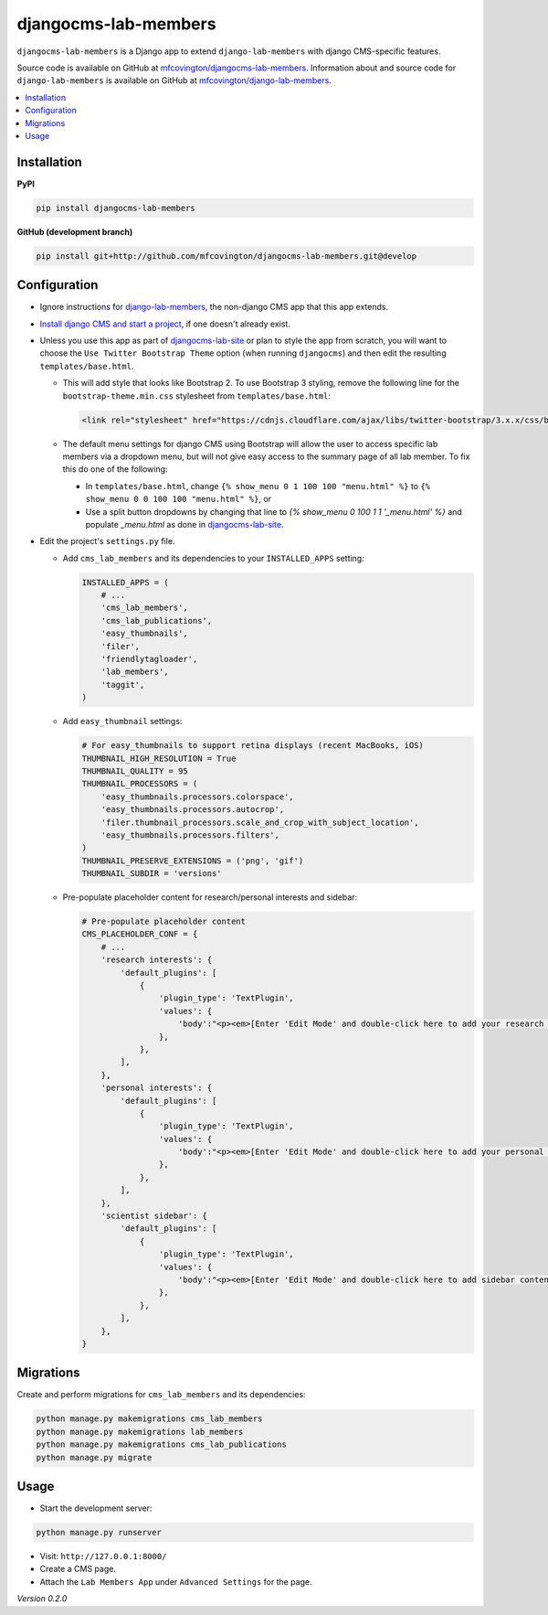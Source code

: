 *********************
djangocms-lab-members
*********************

``djangocms-lab-members`` is a Django app to extend ``django-lab-members`` with django CMS-specific features.

Source code is available on GitHub at `mfcovington/djangocms-lab-members <https://github.com/mfcovington/djangocms-lab-members>`_. Information about and source code for ``django-lab-members`` is available on GitHub at `mfcovington/django-lab-members <https://github.com/mfcovington/django-lab-members>`_.


.. contents:: :local:


Installation
============

**PyPI**

.. code-block:: sh

    pip install djangocms-lab-members


**GitHub (development branch)**

.. code-block:: sh

    pip install git+http://github.com/mfcovington/djangocms-lab-members.git@develop


Configuration
=============

- Ignore instructions for `django-lab-members <https://github.com/mfcovington/django-lab-members>`_, the non-django CMS app that this app extends.


- `Install django CMS and start a project <http://docs.django-cms.org/en/latest/introduction/install.html>`_, if one doesn't already exist.


- Unless you use this app as part of `djangocms-lab-site <https://github.com/mfcovington/djangocms-lab-site>`_ or plan to style the app from scratch, you will want to choose the ``Use Twitter Bootstrap Theme`` option (when running ``djangocms``) and then edit the resulting ``templates/base.html``.

  - This will add style that looks like Bootstrap 2. To use Bootstrap 3 styling, remove the following line for the ``bootstrap-theme.min.css`` stylesheet from ``templates/base.html``:

    .. code-block:: python

        <link rel="stylesheet" href="https://cdnjs.cloudflare.com/ajax/libs/twitter-bootstrap/3.x.x/css/bootstrap-theme.min.css">

  - The default menu settings for django CMS using Bootstrap will allow the user to access specific lab members via a dropdown menu, but will not give easy access to the summary page of all lab member. To fix this do one of the following:

    - In ``templates/base.html``, change ``{% show_menu 0 1 100 100 "menu.html" %}`` to ``{% show_menu 0 0 100 100 "menu.html" %}``, or

    - Use a split button dropdowns by changing that line to `{% show_menu 0 100 1 1 '_menu.html' %}` and populate `_menu.html` as done in `djangocms-lab-site <https://github.com/mfcovington/djangocms-lab-site>`_.


- Edit the project's ``settings.py`` file.

  - Add ``cms_lab_members`` and its dependencies to your ``INSTALLED_APPS`` setting:

    .. code-block:: python

        INSTALLED_APPS = (
            # ...
            'cms_lab_members',
            'cms_lab_publications',
            'easy_thumbnails',
            'filer',
            'friendlytagloader',
            'lab_members',
            'taggit',
        )


  - Add ``easy_thumbnail`` settings: 

    .. code-block:: python

        # For easy_thumbnails to support retina displays (recent MacBooks, iOS)
        THUMBNAIL_HIGH_RESOLUTION = True
        THUMBNAIL_QUALITY = 95
        THUMBNAIL_PROCESSORS = (
            'easy_thumbnails.processors.colorspace',
            'easy_thumbnails.processors.autocrop',
            'filer.thumbnail_processors.scale_and_crop_with_subject_location',
            'easy_thumbnails.processors.filters',
        )
        THUMBNAIL_PRESERVE_EXTENSIONS = ('png', 'gif')
        THUMBNAIL_SUBDIR = 'versions'


  - Pre-populate placeholder content for research/personal interests and sidebar:

    .. code-block:: python

        # Pre-populate placeholder content
        CMS_PLACEHOLDER_CONF = {
            # ...
            'research interests': {
                'default_plugins': [
                    {
                        'plugin_type': 'TextPlugin',
                        'values': {
                            'body':"<p><em>[Enter 'Edit Mode' and double-click here to add your research interests.]</em></p>",
                        },
                    },
                ],
            },
            'personal interests': {
                'default_plugins': [
                    {
                        'plugin_type': 'TextPlugin',
                        'values': {
                            'body':"<p><em>[Enter 'Edit Mode' and double-click here to add your personal interests.]</em></p>",
                        },
                    },
                ],
            },
            'scientist sidebar': {
                'default_plugins': [
                    {
                        'plugin_type': 'TextPlugin',
                        'values': {
                            'body':"<p><em>[Enter 'Edit Mode' and double-click here to add sidebar content.]</em></p>",
                        },
                    },
                ],
            },
        }


Migrations
==========

Create and perform migrations for ``cms_lab_members`` and its dependencies:

.. code-block:: sh

    python manage.py makemigrations cms_lab_members
    python manage.py makemigrations lab_members
    python manage.py makemigrations cms_lab_publications
    python manage.py migrate


Usage
=====

- Start the development server:

.. code-block:: sh

    python manage.py runserver


- Visit: ``http://127.0.0.1:8000/``
- Create a CMS page.
- Attach the ``Lab Members App`` under ``Advanced Settings`` for the page.


*Version 0.2.0*

